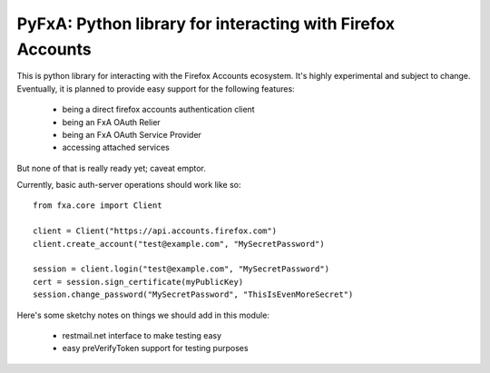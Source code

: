 ===========================================================
PyFxA: Python library for interacting with Firefox Accounts
===========================================================

This is python library for interacting with the Firefox Accounts ecosystem.
It's highly experimental and subject to change.  Eventually, it is planned
to provide easy support for the following features:

  * being a direct firefox accounts authentication client
  * being an FxA OAuth Relier
  * being an FxA OAuth Service Provider
  * accessing attached services

But none of that is really ready yet; caveat emptor.

Currently, basic auth-server operations should work like so::

    from fxa.core import Client

    client = Client("https://api.accounts.firefox.com")
    client.create_account("test@example.com", "MySecretPassword")

    session = client.login("test@example.com", "MySecretPassword")
    cert = session.sign_certificate(myPublicKey)
    session.change_password("MySecretPassword", "ThisIsEvenMoreSecret")


Here's some sketchy notes on things we should add in this module:

  * restmail.net interface to make testing easy
  * easy preVerifyToken support for testing purposes
